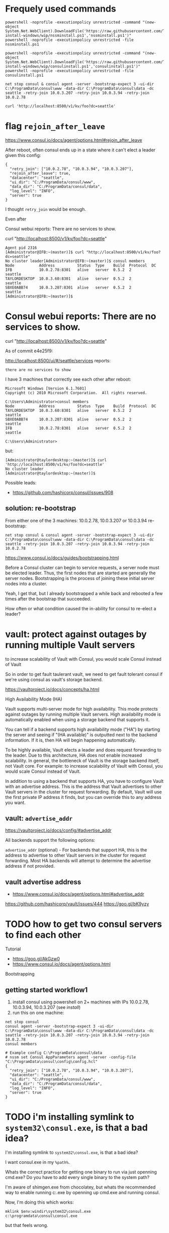 * Frequely used commands

#+BEGIN_SRC
powershell -noprofile -executionpolicy unrestricted -command "(new-object System.Net.WebClient).DownloadFile('https://raw.githubusercontent.com/TaylorMonacelli/consul-install-windows/wip/nssminstall.ps1','nssminstall.ps1')"
powershell -noprofile -executionpolicy unrestricted -file nssminstall.ps1

powershell -noprofile -executionpolicy unrestricted -command "(new-object System.Net.WebClient).DownloadFile('https://raw.githubusercontent.com/TaylorMonacelli/consul-install-windows/wip/consulinstall.ps1','consulinstall.ps1')"
powershell -noprofile -executionpolicy unrestricted -file consulinstall.ps1

net stop consul & consul agent -server -bootstrap-expect 3 -ui-dir C:\ProgramData\consul\www -data-dir C:\ProgramData\consul\data -dc seattle -retry-join 10.0.3.207 -retry-join 10.0.3.94 -retry-join 10.0.2.78

curl 'http://localhost:8500/v1/kv/foo?dc=seattle'
#+END_SRC

* flag =rejoin_after_leave=

https://www.consul.io/docs/agent/options.html#rejoin_after_leave

After reboot, often consul ends up in a state where it can't elect a
leader given this config:
#+BEGIN_SRC
{
  "retry_join": ["10.0.2.78", "10.0.3.94", "10.0.3.207"],
  "rejoin_after_leave": true,
  "datacenter": "seattle",
  "ui_dir": "C:/ProgramData/consul/www",
  "data_dir": "C:/ProgramData/consul/data",
  "log_level": "INFO",
  "server": true
}
#+END_SRC

I thought =retry_join= would be enough.

Even after

Consul webui reports: There are no services to show.

curl "http://localhost:8500/v1/kv/foo?dc=seattle"

#+BEGIN_SRC
Agent pid 2316
[Administrator@IFB:~(master)]$ curl "http://localhost:8500/v1/kv/foo?dc=seattle"
No cluster leader[Administrator@IFB:~(master)]$ consul members
Node           Address          Status  Type    Build  Protocol  DC
IFB            10.0.2.78:8301   alive   server  0.5.2  2         seattle
TAYLORDESKTOP  10.0.3.60:8301   alive   server  0.5.2  2         seattle
SBXE0ABB74     10.0.3.207:8301  alive   server  0.5.2  2         seattle
[Administrator@IFB:~(master)]$
#+END_SRC

* Consul webui reports: There are no services to show.

curl "http://localhost:8500/v1/kv/foo?dc=seattle"

As of commit e4e25f9:

http://localhost:8500/ui/#/seattle/services
reports:
#+BEGIN_SRC
there are no services to show
#+END_SRC

I have 3 machines that correctly see each other after reboot:

#+BEGIN_SRC
Microsoft Windows [Version 6.1.7601]
Copyright (c) 2010 Microsoft Corporation.  All rights reserved.

C:\Users\Administrator>consul members
Node           Address          Status  Type    Build  Protocol  DC
TAYLORDESKTOP  10.0.3.60:8301   alive   server  0.5.2  2         seattle
SBXE0ABB74     10.0.3.207:8301  alive   server  0.5.2  2         seattle
IFB            10.0.2.78:8301   alive   server  0.5.2  2         seattle

C:\Users\Administrator>
#+END_SRC

but:
#+BEGIN_SRC
[Administrator@taylordesktop:~(master)]$ curl 'http://localhost:8500/v1/kv/foo?dc=seattle'
No cluster leader
[Administrator@taylordesktop:~(master)]$
#+END_SRC

Possible leads:
+ https://github.com/hashicorp/consul/issues/908

** solution: re-bootstrap

From either one of the 3 machines: 10.0.2.78, 10.0.3.207 or 10.0.3.94
re-bootstrap:
#+BEGIN_SRC
net stop consul & consul agent -server -bootstrap-expect 3 -ui-dir C:\ProgramData\consul\www -data-dir C:\ProgramData\consul\data -dc seattle -retry-join 10.0.3.207 -retry-join 10.0.3.94 -retry-join 10.0.2.78
#+END_SRC

https://www.consul.io/docs/guides/bootstrapping.html

Before a Consul cluster can begin to service requests, a server node
must be elected leader. Thus, the first nodes that are started are
generally the server nodes. Bootstrapping is the process of joining
these initial server nodes into a cluster.

Yeah, I get that, but I already bootstrapped a while back and rebooted a
few times after the bootstrap that succeeded.

How often or what condition caused the in-ability for consul to re-elect
a leader?

* vault: protect against outages by running multiple Vault servers

to increase scalability of Vault with Consul, you would scale Consul
instead of Vault

So in order to get fault taulerant vault, we need to get fault tolerant
consul if we're using consul as vault's storage backend.


https://vaultproject.io/docs/concepts/ha.html

High Availability Mode (HA)

Vault supports multi-server mode for high availability. This mode
protects against outages by running multiple Vault servers. High
availability mode is automatically enabled when using a storage backend
that supports it.

You can tell if a backend supports high availability mode ("HA") by
starting the server and seeing if "(HA available)" is outputted next to
the backend information. If it is, then HA will begin happening
automatically.

To be highly available, Vault elects a leader and does request
forwarding to the leader. Due to this architecture, HA does not enable
increased scalability. In general, the bottleneck of Vault is the
storage backend itself, not Vault core. For example: to increase
scalability of Vault with Consul, you would scale Consul instead of
Vault.

In addition to using a backend that supports HA, you have to configure
Vault with an advertise address. This is the address that Vault
advertises to other Vault servers in the cluster for request
forwarding. By default, Vault will use the first private IP address it
finds, but you can override this to any address you want.

** vault: =advertise_addr=

https://vaultproject.io/docs/config/#advertise_addr

All backends support the following options:

=advertise_addr= (optional) - For backends that support HA, this is the
address to advertise to other Vault servers in the cluster for request
forwarding. Most HA backends will attempt to determine the advertise
address if not provided.

** vault advertise address
+ https://www.consul.io/docs/agent/options.html#advertise_addr

https://github.com/hashicorp/vault/issues/444
https://goo.gl/bK9yzy

* TODO how to get two consul servers to find each other
Tutorial
+ https://goo.gl/AkGzw0
+ https://www.consul.io/docs/agent/options.html

Bootstrapping

** getting started workflow1
1. install consul using powershell on 2+ machines with IPs 10.0.2.78, 10.0.3.94, 10.0.3.207 (see [[install]])
2. run this on one machine:
#+BEGIN_SRC
net stop consul
consul agent -server -bootstrap-expect 3 -ui-dir C:\ProgramData\consul\www -data-dir C:\ProgramData\consul\data -dc seattle -retry-join 10.0.3.207 -retry-join 10.0.3.94 -retry-join 10.0.2.78
consul members
#+END_SRC

#+BEGIN_SRC 
# Example config C:\ProgramData\consul\data
# nssm set Consul AppParameters agent -server -config-file "C:\ProgramData\consul\config\config.hcl"
{
  "retry_join": ["10.0.2.78", "10.0.3.94", "10.0.3.207"],
  "datacenter": "seattle",
  "ui_dir": "C:/ProgramData/consul/www",
  "data_dir": "C:/ProgramData/consul/data",
  "log_level": "INFO",
  "server": true
}
#+END_SRC

* TODO i'm installing symlink to =system32\consul.exe=, is that a bad idea?

I'm installing symlink to =system32\consul.exe=, is that a bad idea?

I want consul.exe in my =%path%=.

Whats the correct practice for getting one binary to run via just
openning cmd.exe?  Do you have to add every single binary to the system path?

I'm aware of shimgen.exe from chocolatey, but whats the recommended way
to enable running c:\ProgramData\consul\consul.exe by openning up
cmd.exe and running consul.

Now, I'm doing this which works:
#+BEGIN_SRC
mklink $env:windir\system32\consul.exe c:\programdata\consul\consul.exe
#+END_SRC

but that feels wrong.

* Delete c:\ProgramData\consul\data dir on [re-]install
Getting the nodes to find each other more reliably aft repeated installs
for testing this powershell install script is to first delete the whole
data dir.
#+BEGIN_SRC
"retry_join": ["10.0.2.78", "10.0.3.94", "10.0.3.207"],
#+END_SRC

* I would like consul to discover all the nodes in my lan, but that doesn't seem possible
Armon explains (ammended):

The second issue is cluster membership. Currently, there is no
zero-touch "join" mechanism. Either "consul join" is used, or the
appropriate flags (eg =retry_join=) to the agent to do the same thing on
start. We have ticket #331 open to support this.

With the -bootstrap-expect and mDNS support (from #331) you would get
the behavior you are describing. The nodes would start, 3 servers show
up, a leader gets elected and you are off to the races.

Because of that, I'm considering this ticket a dup, and closing. Let me
know if I missed something!
+ https://github.com/hashicorp/consul/issues/393#issuecomment-58827480
+ https://github.com/hashicorp/consul/issues/331

+ https://www.consul.io/docs/agent/options.html#_retry_join
+ https://github.com/hashicorp/consul/issues/393#issuecomment-60476614
+ https://github.com/hashicorp/consul/issues/393#issuecomment-58828824

* Consule webui
Where is it?
+ webui download link is here: https://www.consul.io/downloads.html

Does it run on windows?

Yes.

+ https://www.consul.io/intro/getting-started/ui.html
+ https://www.consul.io/docs/agent/options.html#_ui_dir

#+BEGIN_SRC
consul agent -ui-dir C:\ProgramData\consul\www -data-dir C:\ProgramData\consul\data
#+END_SRC

* puppet consul module appears to not be supported on windows, but chef: yes
Puppet
+ https://github.com/solarkennedy/puppet-consul/issues/195
Chef
+ https://github.com/johnbellone/consul-cookbook

* using vault with consul as backend

+ http://blog.illogicalextend.com/quick-setup-for-hashicorp-vault-with-consul-backend

* install

#+BEGIN_SRC
mkdir download
cd download

powershell -noprofile -executionpolicy unrestricted -command "(new-object System.Net.WebClient).DownloadFile('https://raw.githubusercontent.com/TaylorMonacelli/consul-install-windows/wip/nssminstall.ps1','nssminstall.ps1')"
powershell -noprofile -executionpolicy unrestricted -file nssminstall.ps1

powershell -noprofile -executionpolicy unrestricted -command "(new-object System.Net.WebClient).DownloadFile('https://raw.githubusercontent.com/TaylorMonacelli/consul-install-windows/wip/consulinstall.ps1','consulinstall.ps1')"
powershell -noprofile -executionpolicy unrestricted -file consulinstall.ps1
#+END_SRC
